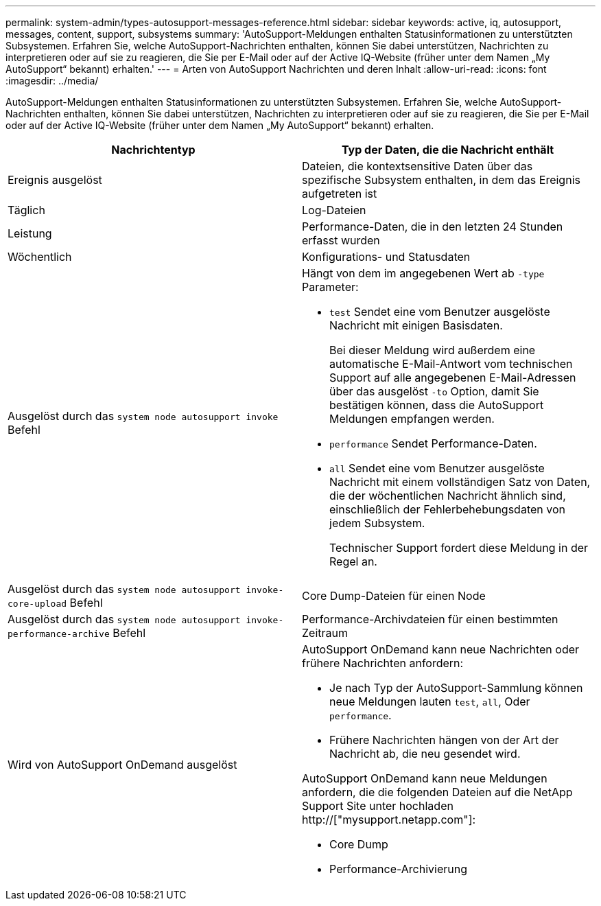 ---
permalink: system-admin/types-autosupport-messages-reference.html 
sidebar: sidebar 
keywords: active, iq, autosupport, messages, content, support, subsystems 
summary: 'AutoSupport-Meldungen enthalten Statusinformationen zu unterstützten Subsystemen. Erfahren Sie, welche AutoSupport-Nachrichten enthalten, können Sie dabei unterstützen, Nachrichten zu interpretieren oder auf sie zu reagieren, die Sie per E-Mail oder auf der Active IQ-Website (früher unter dem Namen „My AutoSupport“ bekannt) erhalten.' 
---
= Arten von AutoSupport Nachrichten und deren Inhalt
:allow-uri-read: 
:icons: font
:imagesdir: ../media/


[role="lead"]
AutoSupport-Meldungen enthalten Statusinformationen zu unterstützten Subsystemen. Erfahren Sie, welche AutoSupport-Nachrichten enthalten, können Sie dabei unterstützen, Nachrichten zu interpretieren oder auf sie zu reagieren, die Sie per E-Mail oder auf der Active IQ-Website (früher unter dem Namen „My AutoSupport“ bekannt) erhalten.

|===
| Nachrichtentyp | Typ der Daten, die die Nachricht enthält 


 a| 
Ereignis ausgelöst
 a| 
Dateien, die kontextsensitive Daten über das spezifische Subsystem enthalten, in dem das Ereignis aufgetreten ist



 a| 
Täglich
 a| 
Log-Dateien



 a| 
Leistung
 a| 
Performance-Daten, die in den letzten 24 Stunden erfasst wurden



 a| 
Wöchentlich
 a| 
Konfigurations- und Statusdaten



 a| 
Ausgelöst durch das `system node autosupport invoke` Befehl
 a| 
Hängt von dem im angegebenen Wert ab `-type` Parameter:

* `test` Sendet eine vom Benutzer ausgelöste Nachricht mit einigen Basisdaten.
+
Bei dieser Meldung wird außerdem eine automatische E-Mail-Antwort vom technischen Support auf alle angegebenen E-Mail-Adressen über das ausgelöst `-to` Option, damit Sie bestätigen können, dass die AutoSupport Meldungen empfangen werden.

* `performance` Sendet Performance-Daten.
* `all` Sendet eine vom Benutzer ausgelöste Nachricht mit einem vollständigen Satz von Daten, die der wöchentlichen Nachricht ähnlich sind, einschließlich der Fehlerbehebungsdaten von jedem Subsystem.
+
Technischer Support fordert diese Meldung in der Regel an.





 a| 
Ausgelöst durch das `system node autosupport invoke-core-upload` Befehl
 a| 
Core Dump-Dateien für einen Node



 a| 
Ausgelöst durch das `system node autosupport invoke-performance-archive` Befehl
 a| 
Performance-Archivdateien für einen bestimmten Zeitraum



 a| 
Wird von AutoSupport OnDemand ausgelöst
 a| 
AutoSupport OnDemand kann neue Nachrichten oder frühere Nachrichten anfordern:

* Je nach Typ der AutoSupport-Sammlung können neue Meldungen lauten `test`, `all`, Oder `performance`.
* Frühere Nachrichten hängen von der Art der Nachricht ab, die neu gesendet wird.


AutoSupport OnDemand kann neue Meldungen anfordern, die die folgenden Dateien auf die NetApp Support Site unter hochladen http://["mysupport.netapp.com"]:

* Core Dump
* Performance-Archivierung


|===